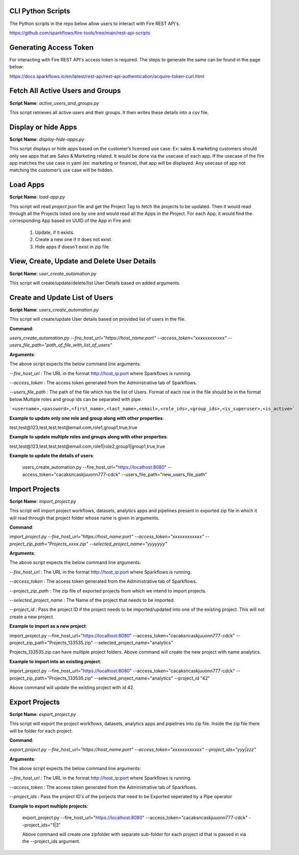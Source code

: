 
CLI Python Scripts
--------------

The Python scripts in the repo below allow users to interact with Fire REST API's.

https://github.com/sparkflows/fire-tools/tree/main/rest-api-scripts

Generating Access Token
-------------------------

For interacting with Fire REST API's access token is required. The steps to generate the same can be found in the page below:

https://docs.sparkflows.io/en/latest/rest-api/rest-api-authentication/acquire-token-curl.html

Fetch All Active Users and Groups
---------------------------

**Script Name**: `active_users_and_groups.py`

This script retrieves all active users and their groups. It then writes these details into a csv file.

Display or hide Apps
----------------------

**Script Name**: `display-hide-apps.py`

This script displays or hide apps based on the customer’s licensed use case. Ex: sales & marketing customers should only see apps that are Sales & Marketing related. It would be done via the usecase of each app.  If the usecase of the fire app matches the use case in yaml (ex: marketing or finance), that app will be displayed. Any usecase of app not matching the customer’s use case will be hidden.


Load Apps
-------------

**Script Name**: `load-app.py`

This script will read `project.json` file and get the Project Tag to fetch the projects to be updated. Then it would read through all the Projects listed one by one and would read all the Apps in the Project. For each App, it would find the corresponding App based on UUID of the App in Fire and:

   1. Update, if it exists. 
   2. Create a new one if it does not exist. 
   3. Hide apps if doesn’t exist in zip file


View, Create, Update and Delete User Details
---------------------------

**Script Name**: `user_create_automation.py`

This script will create/update/delete/list User Details based on added arguments.


Create and Update List of Users
---------------------------

**Script Name**: `users_create_automation.py`

This script will create/update User details based on provided list of users in the file.

**Command**: 

`users_create_automation.py --fire_host_url="https://host_name:port" --access_token="xxxxxxxxxxxx" --users_file_path="path_of_file_with_list_of_users"`

**Arguments**:

The above script expects the below command line arguments:

`--fire_host_url` : The URL in the format http://host_ip:port where Sparkflows is running.

`--access_token` : The access token generated from the Administrative tab of Sparkflows.

`--users_file_path` : The path of the file which has the list of Users. Format of each row in the file should be in the format below.Multiple roles and group ids can be separated with pipe.

```<username>,<password>,<first_name>,<last_name>,<email>,<role_ids>,<group_ids>,<is_superuser>,<is_active>```

**Example to update only one role and group along with other properties**:

test,test@123,test,test,test@email.com,role1,group1,true,true

**Example to update multiple roles and groups along with other properties**:

test,test@123,test,test,test@email.com,role1|role2,group1|group1,true,true
   
**Example to update the details of users**: 

   users_create_automation.py --fire_host_url="https://localhost:8080" --access_token="cacaksncaskjuuonn777-cdck" --users_file_path="new_users_file_path"

   
Import Projects
----------------------

**Script Name**: `import_project.py`

This script will import project workflows, datasets, analytics apps and pipelines present in exported zip file in which it will read through that project folder whose name is given in arguments.

**Command**:

`import_project.py --fire_host_url="https://host_name:port" --access_token="xxxxxxxxxxxx" --project_zip_path="Projects_xxxx.zip" --selected_project_name="yyyyyyy"`

**Arguments**:

The above script expects the below command line arguments:

`--fire_host_url` : The URL in the format http://host_ip:port where Sparkflows is running.

`--access_token` : The access token generated from the Administrative tab of Sparkflows.

`--project_zip_path` : The zip file of exported projects from which we intend to import projects.

`--selected_project_name` : The Name of the project that needs to be imported.

`--project_id` : Pass the project ID if the project needs to be imported/updated into one of the existing project. This will not create a new project.

   

**Example to import as a new project**:

import_project.py --fire_host_url="https://localhost:8080" --access_token="cacaksncaskjuuonn777-cdck" --project_zip_path="Projects_133535.zip" --selected_project_name="analytics"

Projects_133535.zip can have multiple project folders. Above command will create the new project with name analytics.
   
   
**Example to import into an existing project**: 

import_project.py --fire_host_url="https://localhost:8080" --access_token="cacaksncaskjuuonn777-cdck" --project_zip_path="Projects_133535.zip" --selected_project_name="analytics" --project_id "42"
   
Above command will update the existing project with id 42.
   
   
Export Projects
----------------------

**Script Name**: `export_project.py`

This script will export the project workflows, datasets, analytics apps and pipelines into zip file. Inside the zip file there will be folder for each project.

**Command**:

`export_project.py --fire_host_url="https://host_name:port" --access_token="xxxxxxxxxxxx" --project_ids="yyy|zzz"`

**Arguments**:

The above script expects the below command line arguments:

`--fire_host_url` : The URL in the format http://host_ip:port where Sparkflows is running.

`--access_token` : The access token generated from the Administrative tab of Sparkflows.

`--project_ids` : Pass the project ID's of the porjects that need to be Exported seperated by a Pipe operator

**Example to export multiple projects**:  

   export_project.py --fire_host_url="https://localhost:8080" --access_token="cacaksncaskjuuonn777-cdck" --project_ids="1|3"
   
   Above command will create one zipfolder with separate sub-folder for each project id that is passed in via the --project_ids argument.
   
   
